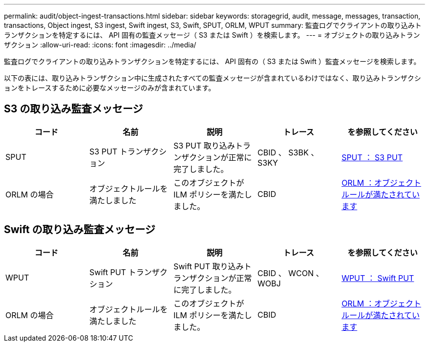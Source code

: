 ---
permalink: audit/object-ingest-transactions.html 
sidebar: sidebar 
keywords: storagegrid, audit, message, messages, transaction, transactions, Object ingest, S3 ingest, Swift ingest, S3, Swift, SPUT, ORLM, WPUT 
summary: 監査ログでクライアントの取り込みトランザクションを特定するには、 API 固有の監査メッセージ（ S3 または Swift ）を検索します。 
---
= オブジェクトの取り込みトランザクション
:allow-uri-read: 
:icons: font
:imagesdir: ../media/


[role="lead"]
監査ログでクライアントの取り込みトランザクションを特定するには、 API 固有の（ S3 または Swift ）監査メッセージを検索します。

以下の表には、取り込みトランザクション中に生成されたすべての監査メッセージが含まれているわけではなく、取り込みトランザクションをトレースするために必要なメッセージのみが含まれています。



== S3 の取り込み監査メッセージ

|===
| コード | 名前 | 説明 | トレース | を参照してください 


 a| 
SPUT
 a| 
S3 PUT トランザクション
 a| 
S3 PUT 取り込みトランザクションが正常に完了しました。
 a| 
CBID 、 S3BK 、 S3KY
 a| 
xref:sput-s3-put.adoc[SPUT ： S3 PUT]



 a| 
ORLM の場合
 a| 
オブジェクトルールを満たしました
 a| 
このオブジェクトが ILM ポリシーを満たしました。
 a| 
CBID
 a| 
xref:orlm-object-rules-met.adoc[ORLM ：オブジェクトルールが満たされています]

|===


== Swift の取り込み監査メッセージ

|===
| コード | 名前 | 説明 | トレース | を参照してください 


 a| 
WPUT
 a| 
Swift PUT トランザクション
 a| 
Swift PUT 取り込みトランザクションが正常に完了しました。
 a| 
CBID 、 WCON 、 WOBJ
 a| 
xref:wput-swift-put.adoc[WPUT ： Swift PUT]



 a| 
ORLM の場合
 a| 
オブジェクトルールを満たしました
 a| 
このオブジェクトが ILM ポリシーを満たしました。
 a| 
CBID
 a| 
xref:orlm-object-rules-met.adoc[ORLM ：オブジェクトルールが満たされています]

|===